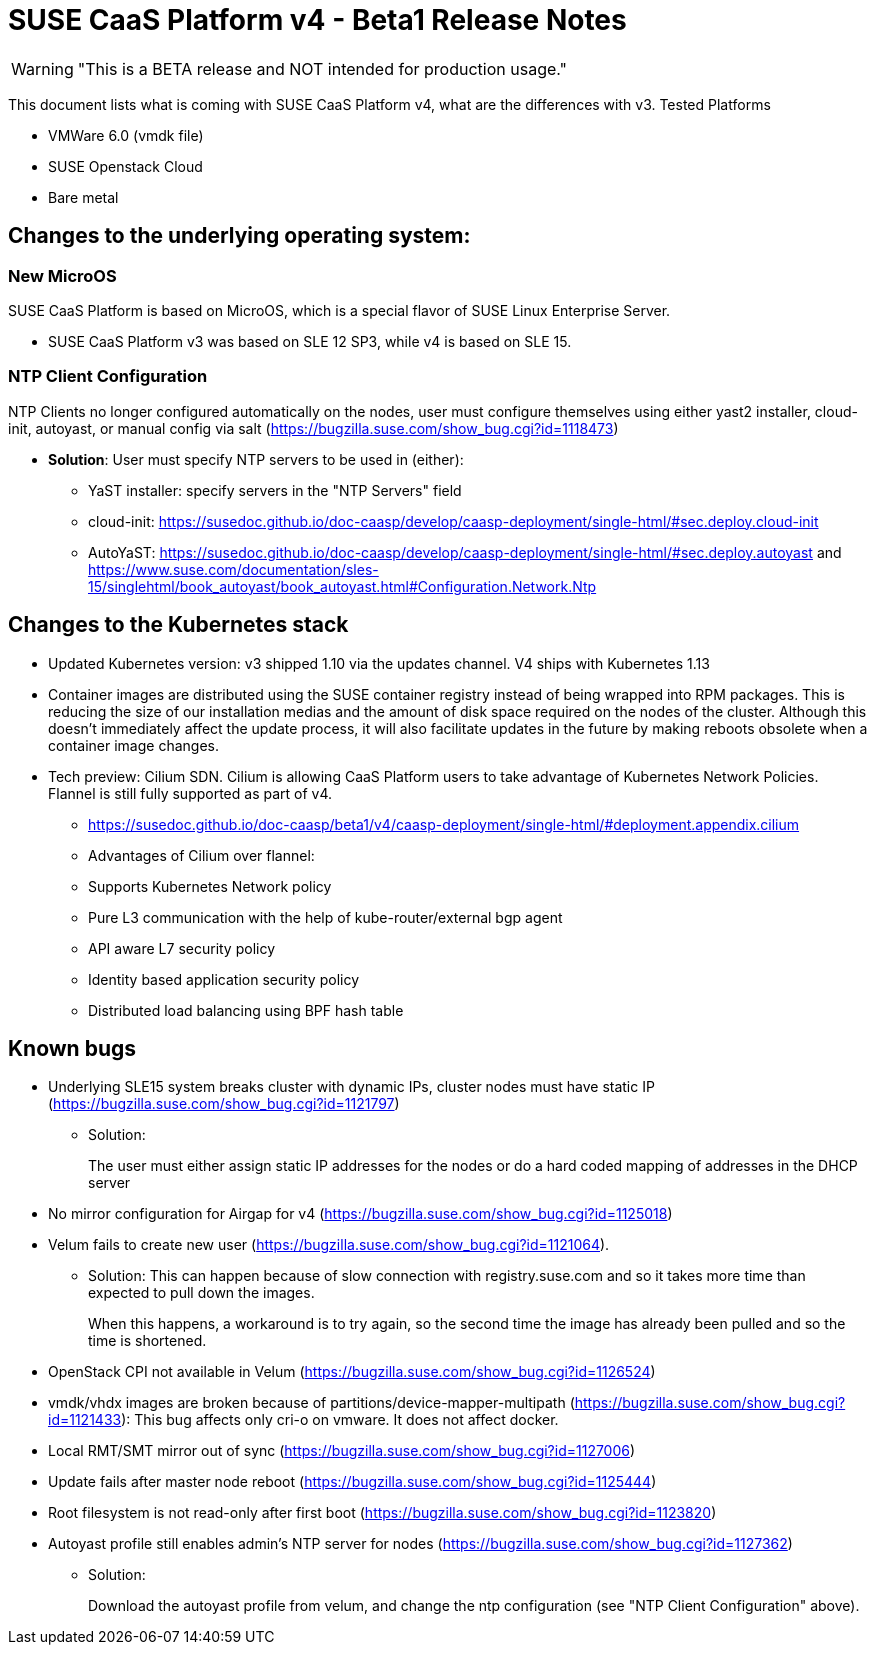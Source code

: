 = SUSE CaaS Platform v4 - Beta1 Release Notes

WARNING: "This is a BETA release and NOT intended for production usage."

This document lists what is coming with SUSE CaaS Platform v4, what are the differences with v3.
Tested Platforms

* VMWare 6.0 (vmdk file)
* SUSE Openstack Cloud
* Bare metal

== Changes to the underlying operating system:

=== New MicroOS

SUSE CaaS Platform is based on MicroOS, which is a special flavor of SUSE Linux Enterprise Server.

* SUSE CaaS Platform v3 was based on SLE 12 SP3, while v4 is based on SLE 15.

=== NTP Client Configuration

NTP Clients no longer configured automatically on the nodes, user must configure themselves using either yast2 installer, cloud-init, autoyast, or manual config via salt (https://bugzilla.suse.com/show_bug.cgi?id=1118473)

*  *Solution*: User must specify NTP servers to be used in (either):
** YaST installer: specify servers in the "NTP Servers" field
** cloud-init: https://susedoc.github.io/doc-caasp/develop/caasp-deployment/single-html/#sec.deploy.cloud-init
** AutoYaST: https://susedoc.github.io/doc-caasp/develop/caasp-deployment/single-html/#sec.deploy.autoyast and https://www.suse.com/documentation/sles-15/singlehtml/book_autoyast/book_autoyast.html#Configuration.Network.Ntp

== Changes to the Kubernetes stack

* Updated Kubernetes version: v3 shipped 1.10 via the updates channel. V4 ships with Kubernetes 1.13
* Container images are distributed using the SUSE container registry instead of being wrapped into RPM packages. This is reducing the size of our installation medias and the amount of disk space required on the nodes of the cluster. Although this doesn't immediately affect the update process, it will also facilitate updates in the future by making reboots obsolete when a container image changes.
* Tech preview: Cilium SDN. Cilium is allowing CaaS Platform users to take advantage of Kubernetes Network Policies. Flannel is still fully supported as part of v4.
** https://susedoc.github.io/doc-caasp/beta1/v4/caasp-deployment/single-html/#deployment.appendix.cilium
** Advantages of Cilium over flannel:
+
** Supports Kubernetes Network policy
** Pure L3 communication with the help of kube-router/external bgp agent
** API aware L7 security policy
** Identity based application security policy
** Distributed load balancing using BPF hash table

== Known bugs

* Underlying SLE15 system breaks cluster with dynamic IPs, cluster nodes must have static IP (https://bugzilla.suse.com/show_bug.cgi?id=1121797)
** Solution: 
+
The user must either assign static IP addresses for the nodes or do a hard coded mapping of addresses in the DHCP server
* No mirror configuration for Airgap for v4 (https://bugzilla.suse.com/show_bug.cgi?id=1125018)
* Velum fails to create new user (https://bugzilla.suse.com/show_bug.cgi?id=1121064).
** Solution: This can happen because of slow connection with registry.suse.com and so it takes more time than expected to pull down the images.
+
When this happens, a workaround is to try again, so the second time the image has already been pulled and so the time is shortened.
* OpenStack CPI not available in Velum (https://bugzilla.suse.com/show_bug.cgi?id=1126524)
* vmdk/vhdx images are broken because of partitions/device-mapper-multipath (https://bugzilla.suse.com/show_bug.cgi?id=1121433): This bug affects only cri-o on vmware. It does not affect docker.
* Local RMT/SMT mirror out of sync  (https://bugzilla.suse.com/show_bug.cgi?id=1127006)
* Update fails after master node reboot (https://bugzilla.suse.com/show_bug.cgi?id=1125444)
* Root filesystem is not read-only after first boot (https://bugzilla.suse.com/show_bug.cgi?id=1123820)
* Autoyast profile still enables admin's NTP server for nodes (https://bugzilla.suse.com/show_bug.cgi?id=1127362)
** Solution: 
+
Download the autoyast profile from velum, and change the ntp configuration (see "NTP Client Configuration" above).
